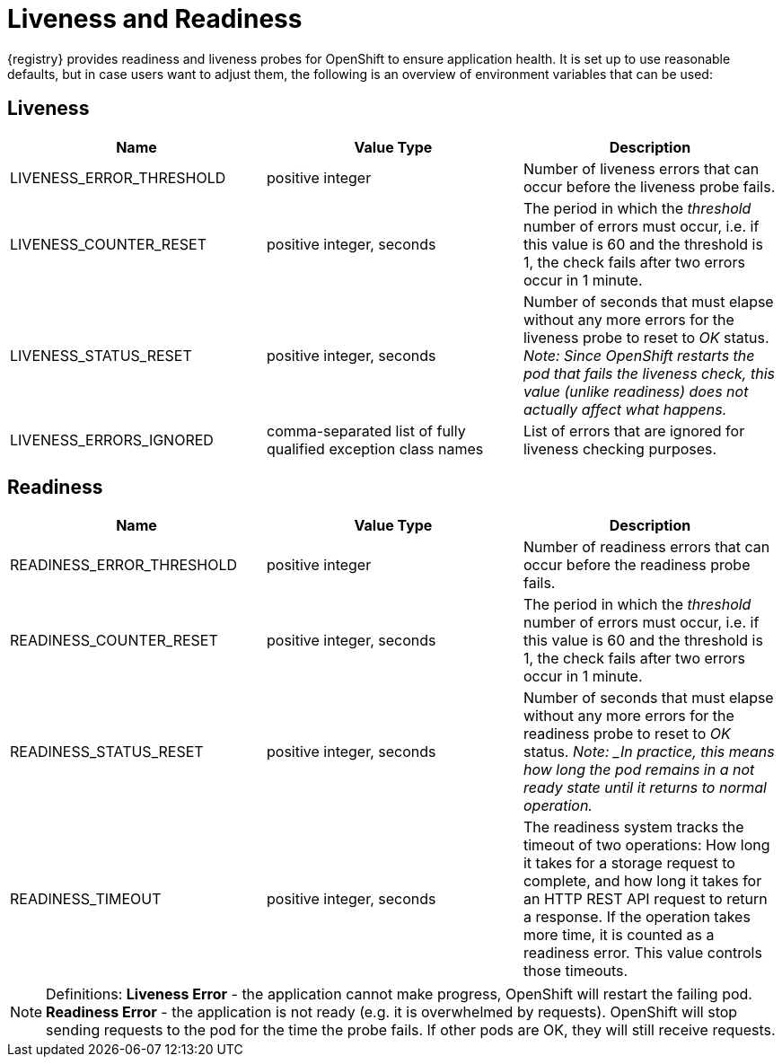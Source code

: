 [#liveness-and-readiness]
= Liveness and Readiness

{registry} provides readiness and liveness probes for OpenShift to ensure application health.
It is set up to use reasonable defaults, but in case users want to adjust them, the following is an overview of environment variables that can be used:

== Liveness

|===
| Name | Value Type | Description

| LIVENESS_ERROR_THRESHOLD
| positive integer
| Number of liveness errors that  can occur before the liveness probe fails.

| LIVENESS_COUNTER_RESET
| positive integer, seconds
| The period in which the _threshold_ number of errors  must occur, i.e.
if this value is 60 and the threshold is 1, the check fails  after two errors occur in 1 minute.

| LIVENESS_STATUS_RESET
| positive integer, seconds
| Number of seconds that must elapse without any more errors for the liveness probe to reset to _OK_ status.
_Note: Since OpenShift restarts the pod that fails the liveness check, this value (unlike readiness) does not actually affect what happens._

| LIVENESS_ERRORS_IGNORED
| comma-separated list of fully qualified exception class names
| List of errors that are ignored for liveness checking purposes.

|===

== Readiness

|===
| Name | Value Type | Description

| READINESS_ERROR_THRESHOLD
| positive integer
| Number of readiness errors that  can occur before the readiness probe fails.

| READINESS_COUNTER_RESET
| positive integer, seconds
| The period in which the _threshold_ number of errors  must occur, i.e.
if this value is 60 and the threshold is 1, the check fails  after two errors occur in 1 minute.

| READINESS_STATUS_RESET
| positive integer, seconds
| Number of seconds that must elapse without any more errors for the readiness probe to reset to _OK_ status.
_Note: _In practice, this means how long the pod remains in a not ready state until it returns to normal operation._

| READINESS_TIMEOUT
| positive integer, seconds
| The readiness system tracks the timeout of two operations: How long it takes for a storage request to complete, and how long it takes for an HTTP REST API request to return a response.
If the operation takes more time, it is counted as a readiness error. This value controls those timeouts.

|===

NOTE: Definitions: *Liveness Error* - the application cannot make progress, OpenShift will restart the failing pod.
*Readiness Error* - the application is not ready (e.g. it is overwhelmed by requests).
OpenShift will stop sending requests to the pod for the time the probe fails.
If other pods are OK, they will still receive requests.
